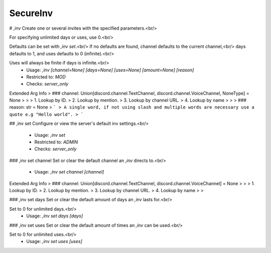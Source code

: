 SecureInv
=========

# ,inv
Create one or several invites with the specified parameters.<br/>

For specifying unlimited days or uses, use 0.<br/>

Defaults can be set with `,inv set`.<br/>
If no defaults are found, channel defaults to the current channel,<br/>
days defaults to 1, and uses defaults to 0 (infinite).<br/>

Uses will always be finite if days is infinite.<br/>
 - Usage: `,inv [channel=None] [days=None] [uses=None] [amount=None] [reason]`
 - Restricted to: `MOD`
 - Checks: `server_only`
Extended Arg Info
> ### channel: Union[discord.channel.TextChannel, discord.channel.VoiceChannel, NoneType] = None
> 
> 
>     1. Lookup by ID.
>     2. Lookup by mention.
>     3. Lookup by channel URL.
>     4. Lookup by name
> 
>     
> ### reason: str = None
> ```
> A single word, if not using slash and multiple words are necessary use a quote e.g "Hello world".
> ```


## ,inv set
Configure or view the server's default inv settings.<br/>
 - Usage: `,inv set`
 - Restricted to: `ADMIN`
 - Checks: `server_only`


### ,inv set channel
Set or clear the default channel an `,inv` directs to.<br/>
 - Usage: `,inv set channel [channel]`
Extended Arg Info
> ### channel: Union[discord.channel.TextChannel, discord.channel.VoiceChannel] = None
> 
> 
>     1. Lookup by ID.
>     2. Lookup by mention.
>     3. Lookup by channel URL.
>     4. Lookup by name
> 
>     


### ,inv set days
Set or clear the default amount of days an `,inv` lasts for.<br/>

Set to 0 for unlimited days.<br/>
 - Usage: `,inv set days [days]`


### ,inv set uses
Set or clear the default amount of times an `,inv` can be used.<br/>

Set to 0 for unlimited uses.<br/>
 - Usage: `,inv set uses [uses]`


